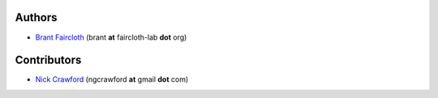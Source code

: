 Authors
========

* `Brant Faircloth <http://faircloth-lab.org/>`_ (brant **at** faircloth-lab
  **dot** org)

Contributors
============

* `Nick Crawford <http://www.ngcrawford.com/>`_ (ngcrawford **at** gmail
  **dot** com)
